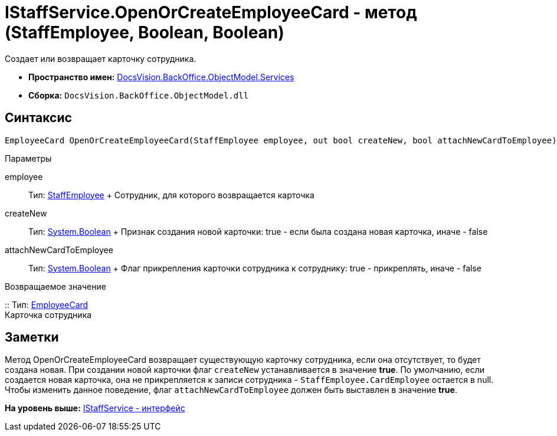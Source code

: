 = IStaffService.OpenOrCreateEmployeeCard - метод (StaffEmployee, Boolean, Boolean)

Создает или возвращает карточку сотрудника.

* [.keyword]*Пространство имен:* xref:Services_NS.adoc[DocsVision.BackOffice.ObjectModel.Services]
* [.keyword]*Сборка:* [.ph .filepath]`DocsVision.BackOffice.ObjectModel.dll`

== Синтаксис

[source,pre,codeblock,language-csharp]
----
EmployeeCard OpenOrCreateEmployeeCard(StaffEmployee employee, out bool createNew, bool attachNewCardToEmployee)
----

Параметры

employee::
  Тип: xref:../StaffEmployee_CL.adoc[StaffEmployee]
  +
  Сотрудник, для которого возвращается карточка
createNew::
  Тип: http://msdn.microsoft.com/ru-ru/library/system.boolean.aspx[System.Boolean]
  +
  Признак создания новой карточки: true - если была создана новая карточка, иначе - false
attachNewCardToEmployee::
  Тип: http://msdn.microsoft.com/ru-ru/library/system.boolean.aspx[System.Boolean]
  +
  Флаг прикрепления карточки сотрудника к сотруднику: true - прикреплять, иначе - false

Возвращаемое значение

::
  Тип: xref:../EmployeeCard_CL.adoc[EmployeeCard]
  +
  Карточка сотрудника

== Заметки

Метод [.keyword .apiname]#OpenOrCreateEmployeeCard# возвращает существующую карточку сотрудника, если она отсутствует, то будет создана новая. При создании новой карточки флаг `createNew` устанавливается в значение [.keyword]*true*. По умолчанию, если создается новая карточка, она не прикрепляется к записи сотрудника - `StaffEmployee.CardEmployee` остается в null. Чтобы изменить данное поведение, флаг `attachNewCardToEmployee` должен быть выставлен в значение [.keyword]*true*.

*На уровень выше:* xref:../../../../../api/DocsVision/BackOffice/ObjectModel/Services/IStaffService_IN.adoc[IStaffService - интерфейс]
